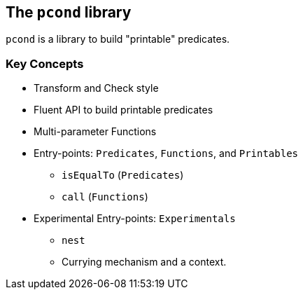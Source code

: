 == The `pcond` library

`pcond` is a library to build "printable" predicates.


=== Key Concepts

* Transform and Check style
* Fluent API to build printable predicates
* Multi-parameter Functions
* Entry-points: `Predicates`, `Functions`, and `Printables`
  ** `isEqualTo` (`Predicates`)
  ** `call` (`Functions`)
* Experimental Entry-points: `Experimentals`
  ** `nest`
  ** Currying mechanism and a context.